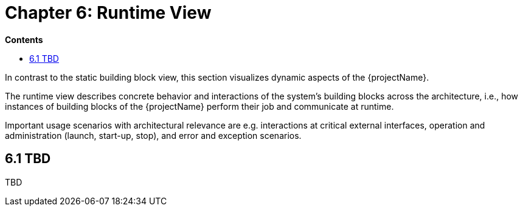 = Chapter 6: Runtime View

*Contents*

* <<6.1 TBD>>

In contrast to the static building block view, this section visualizes dynamic aspects of the {projectName}.

The runtime view describes concrete behavior and interactions of the system’s building blocks across the architecture, i.e., how instances of building blocks of the {projectName} perform their job and communicate at runtime.

Important usage scenarios with architectural relevance are e.g. interactions at critical external interfaces, operation and administration (launch, start-up, stop), and error and exception scenarios.

== 6.1 TBD

TBD


